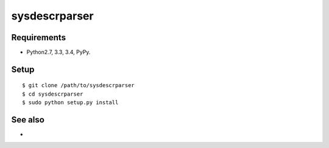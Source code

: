 ===================================================
sysdescrparser
===================================================

Requirements
------------
* Python2.7, 3.3, 3.4, PyPy.

Setup
-----
::

   $ git clone /path/to/sysdescrparser
   $ cd sysdescrparser
   $ sudo python setup.py install

See also
--------
*
